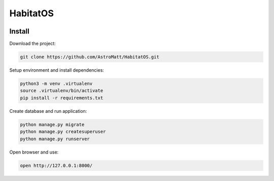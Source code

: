 HabitatOS
=========

.. image:: https://travis-ci.org/AstroMatt/HabitatOS.svg?branch=master
    :target: https://travis-ci.org/AstroMatt/HabitatOS

Install
-------

Download the project:

.. code-block:: sh

    git clone https://github.com/AstroMatt/HabitatOS.git

Setup environment and install dependencies:

.. code-block:: sh

    python3 -m venv .virtualenv
    source .virtualenv/bin/activate
    pip install -r requirements.txt

Create database and run application:

.. code-block:: sh

    python manage.py migrate
    python manage.py createsuperuser
    python manage.py runserver

Open browser and use:

.. code-block:: sh

    open http://127.0.0.1:8000/
